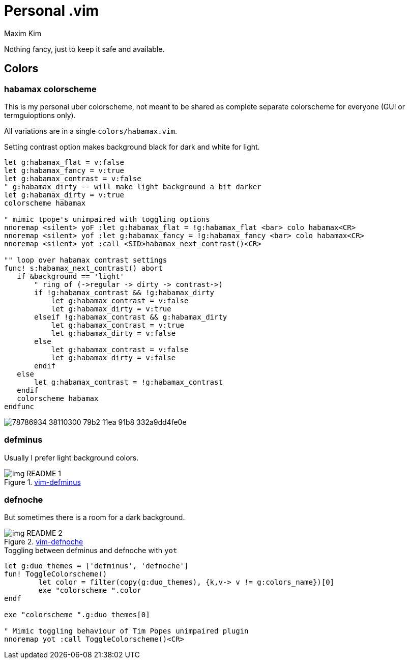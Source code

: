 = Personal .vim
:author: Maxim Kim
:experimental:
:autofit-option:
:sectnumlevels: 4
:source-highlighter: rouge
:rouge-style: github
:imagesdir: images


Nothing fancy, just to keep it safe and available.

== Colors

=== habamax colorscheme

This is my personal uber colorscheme, not meant to be shared as complete
separate colorscheme for everyone (GUI or termguioptions only).

All variations are in a single `colors/habamax.vim`.

Setting contrast option makes background black for dark and white for light.

[source,vim]
------------------------------------------------------------------------------
let g:habamax_flat = v:false
let g:habamax_fancy = v:true
let g:habamax_contrast = v:false
" g:habamax_dirty -- will make light background a bit darker
let g:habamax_dirty = v:true
colorscheme habamax

" mimic tpope's unimpaired with toggling options
nnoremap <silent> yoF :let g:habamax_flat = !g:habamax_flat <bar> colo habamax<CR>
nnoremap <silent> yof :let g:habamax_fancy = !g:habamax_fancy <bar> colo habamax<CR>
nnoremap <silent> yot :call <SID>habamax_next_contrast()<CR>

"" loop over habamax contrast settings
func! s:habamax_next_contrast() abort
   if &background == 'light'
       " ring of (->regular -> dirty -> contrast->)
       if !g:habamax_contrast && !g:habamax_dirty
           let g:habamax_contrast = v:false
           let g:habamax_dirty = v:true
       elseif !g:habamax_contrast && g:habamax_dirty
           let g:habamax_contrast = v:true
           let g:habamax_dirty = v:false
       else
           let g:habamax_contrast = v:false
           let g:habamax_dirty = v:false
       endif
   else
       let g:habamax_contrast = !g:habamax_contrast
   endif
   colorscheme habamax
endfunc
------------------------------------------------------------------------------

image::https://user-images.githubusercontent.com/234774/78786934-38110300-79b2-11ea-91b8-332a9dd4fe0e.gif[]



=== defminus

Usually I prefer light background colors.

.https://github.com/habamax/vim-colors-defminus[vim-defminus]
image::img_README_1.png[]


=== defnoche

But sometimes there is a room for a dark background.

.https://github.com/habamax/vim-colors-defnoche[vim-defnoche]
image::img_README_2.png[]

.Toggling between defminus and defnoche with `yot`
[source,vim]
--------

let g:duo_themes = ['defminus', 'defnoche']
fun! ToggleColorscheme()
	let color = filter(copy(g:duo_themes), {k,v-> v != g:colors_name})[0]
	exe "colorscheme ".color
endf

exe "colorscheme ".g:duo_themes[0]

" Mimic toggling behaviour of Tim Popes unimpaired plugin
nnoremap yot :call ToggleColorscheme()<CR>

--------


